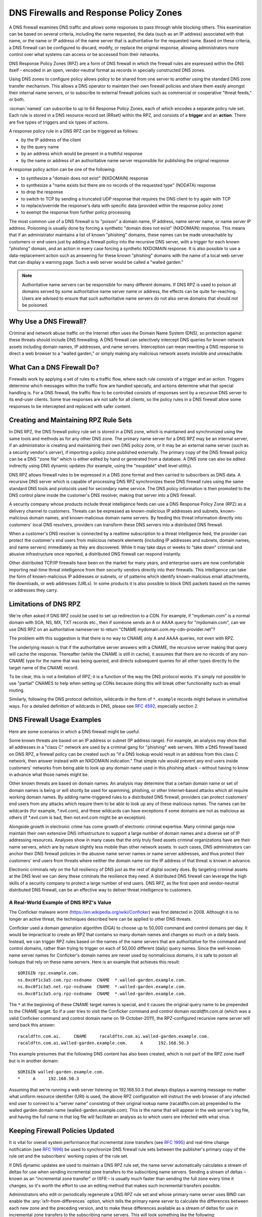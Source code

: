 .. Copyright (C) Internet Systems Consortium, Inc. ("ISC")
..
.. SPDX-License-Identifier: MPL-2.0
..
.. This Source Code Form is subject to the terms of the Mozilla Public
.. License, v. 2.0.  If a copy of the MPL was not distributed with this
.. file, you can obtain one at https://mozilla.org/MPL/2.0/.
..
.. See the COPYRIGHT file distributed with this work for additional
.. information regarding copyright ownership.

.. highlight:: none

.. dns_firewalls_rpz:

DNS Firewalls and Response Policy Zones
---------------------------------------

A DNS firewall examines DNS traffic and allows some responses to pass
through while blocking others. This examination can be based on several
criteria, including the name requested, the data (such as an IP address)
associated with that name, or the name or IP address of the name server
that is authoritative for the requested name.  Based on these criteria, a
DNS firewall can be configured to discard, modify, or replace the original
response, allowing administrators more control over what systems can access
or be accessed from their networks.

DNS Response Policy Zones (RPZ) are a form of DNS firewall in which the
firewall rules are expressed within the DNS itself - encoded in an open,
vendor-neutral format as records in specially constructed DNS zones.

Using DNS zones to configure policy allows policy to be shared from
one server to another using the standard DNS zone transfer mechanism.
This allows a DNS operator to maintain their own firewall policies and
share them easily amongst their internal name servers, or to subscribe to
external firewall policies such as commercial or cooperative "threat
feeds," or both.

:iscman:`named` can subscribe to up to 64 Response Policy Zones, each of which
encodes a separate policy rule set.  Each rule is stored in a DNS resource
record set (RRset) within the RPZ, and consists of a **trigger** and an
**action**.  There are five types of triggers and six types of actions.

A response policy rule in a DNS RPZ can be triggered as follows:

- by the IP address of the client
- by the query name
- by an address which would be present in a truthful response
- by the name or address of an authoritative name server responsible for
  publishing the original response

A response policy action can be one of the following:

- to synthesize a "domain does not exist" (NXDOMAIN) response
- to synthesize a "name exists but there are no records of the requested
  type" (NODATA) response
- to drop the response
- to switch to TCP by sending a truncated UDP response that requires the
  DNS client to try again with TCP
- to replace/override the response's data with specific data (provided
  within the response policy zone)
- to exempt the response from further policy processing

The most common use of a DNS firewall is to "poison" a domain name, IP
address, name server name, or name server IP address. Poisoning is usually
done by forcing a synthetic "domain does not exist" (NXDOMAIN) response.
This means that if an administrator maintains a list of known "phishing"
domains, these names can be made unreachable by customers or end users just
by adding a firewall policy into the recursive DNS server, with a trigger
for each known "phishing" domain, and an action in every case forcing a
synthetic NXDOMAIN response. It is also possible to use a data-replacement
action such as answering for these known "phishing" domains with the name
of a local web server that can display a warning page. Such a web server
would be called a "walled garden."

.. note::

  Authoritative name servers can be responsible for many different domains.
  If DNS RPZ is used to poison all domains served by some authoritative
  name server name or address, the effects can be quite far-reaching. Users
  are advised to ensure that such authoritative name servers do not also
  serve domains that should not be poisoned.

.. _why_dns_firewall:

Why Use a DNS Firewall?
~~~~~~~~~~~~~~~~~~~~~~~

Criminal and network abuse traffic on the Internet often uses the Domain
Name System (DNS), so protection against these threats should include DNS
firewalling.  A DNS firewall can selectively intercept DNS queries for
known network assets including domain names, IP addresses, and name
servers. Interception can mean rewriting a DNS response to direct a web
browser to a "walled garden," or simply making any malicious network assets
invisible and unreachable.

.. _what_dns_firewalls_do:

What Can a DNS Firewall Do?
~~~~~~~~~~~~~~~~~~~~~~~~~~~

Firewalls work by applying a set of rules to a traffic flow, where each
rule consists of a trigger and an action. Triggers determine which messages
within the traffic flow are handled specially, and actions determine what
that special handling is. For a DNS firewall, the traffic flow to be
controlled consists of responses sent by a recursive DNS server to its
end-user clients. Some true responses are not safe for all clients, so the
policy rules in a DNS firewall allow some responses to be intercepted and
replaced with safer content.

.. _rpz_rule_sets:

Creating and Maintaining RPZ Rule Sets
~~~~~~~~~~~~~~~~~~~~~~~~~~~~~~~~~~~~~~

In DNS RPZ, the DNS firewall policy rule set is stored in a DNS zone, which
is maintained and synchronized using the same tools and methods as for any
other DNS zone. The primary name server for a DNS RPZ may be an internal
server, if an administrator is creating and maintaining their own DNS
policy zone, or it may be an external name server (such as a security
vendor's server), if importing a policy zone published externally. The
primary copy of the DNS firewall policy can be a DNS "zone file" which is
either edited by hand or generated from a database. A DNS zone can also be
edited indirectly using DNS dynamic updates (for example, using the
"nsupdate" shell level utility).

DNS RPZ allows firewall rules to be expressed in a DNS zone format and then
carried to subscribers as DNS data. A recursive DNS server which is capable
of processing DNS RPZ synchronizes these DNS firewall rules using the same
standard DNS tools and protocols used for secondary name service. The DNS
policy information is then promoted to the DNS control plane inside the
customer's DNS resolver, making that server into a DNS firewall.

A security company whose products include threat intelligence feeds can use
a DNS Response Policy Zone (RPZ) as a delivery channel to customers.
Threats can be expressed as known-malicious IP addresses and subnets,
known-malicious domain names, and known-malicious domain name servers. By
feeding this threat information directly into customers' local DNS
resolvers, providers can transform these DNS servers into a distributed DNS
firewall.

When a customer's DNS resolver is connected by a realtime subscription to a
threat intelligence feed, the provider can protect the customer's end users
from malicious network elements (including IP addresses and subnets, domain
names, and name servers) immediately as they are discovered. While it may
take days or weeks to "take down" criminal and abusive infrastructure once
reported, a distributed DNS firewall can respond instantly.

Other distributed TCP/IP firewalls have been on the market for many years,
and enterprise users are now comfortable importing real-time threat
intelligence from their security vendors directly into their firewalls.
This intelligence can take the form of known-malicious IP addresses or
subnets, or of patterns which identify known-malicious email attachments,
file downloads, or web addresses (URLs). In some products it is also
possible to block DNS packets based on the names or addresses they carry.

.. _rpz_limitations:

Limitations of DNS RPZ
~~~~~~~~~~~~~~~~~~~~~~

We're often asked if DNS RPZ could be used to set up redirection to a CDN.
For example, if "mydomain.com" is a normal domain with SOA, NS, MX, TXT
records etc., then if someone sends an A or AAAA query for "mydomain.com",
can we use DNS RPZ on an authoritative nameserver to return "CNAME
mydomain.com.my-cdn-provider.net"?

The problem with this suggestion is that there is no way to CNAME only A
and AAAA queries, not even with RPZ.

The underlying reason is that if the authoritative server answers with a
CNAME, the recursive server making that query will cache the response.
Thereafter (while the CNAME is still in cache), it assumes that there are
no records of any non-CNAME type for the name that was being queried, and
directs subsequent queries for all other types directly to the target name
of the CNAME record.

To be clear, this is not a limitation of RPZ; it is a function of the way
the DNS protocol works. It's simply not possible to use "partial" CNAMES to
help when setting up CDNs because doing this will break other functionality
such as email routing.

Similarly, following the DNS protocol definition, wildcards in the form of
``*.example`` records might behave in unintuitive ways. For a detailed
definition of wildcards in DNS, please see :rfc:`4592`, especially section 2.

.. _dns_firewall_examples:

DNS Firewall Usage Examples
~~~~~~~~~~~~~~~~~~~~~~~~~~~

Here are some scenarios in which a DNS firewall might be useful.

Some known threats are based on an IP address or subnet (IP address range).
For example, an analysis may show that all addresses in a "class C" network
are used by a criminal gang for "phishing" web servers. With a DNS firewall
based on DNS RPZ, a firewall policy can be created such as "if a DNS lookup
would result in an address from this class C network, then answer instead
with an NXDOMAIN indication." That simple rule would prevent any end users
inside customers' networks from being able to look up any domain name used
in this phishing attack – without having to know in advance what those
names might be.

Other known threats are based on domain names. An analysis may determine
that a certain domain name or set of domain names is being or will shortly
be used for spamming, phishing, or other Internet-based attacks which all
require working domain names. By adding name-triggered rules to a
distributed DNS firewall, providers can protect customers' end users from
any attacks which require them to be able to look up any of these malicious
names. The names can be wildcards (for example, \*.evil.com), and these
wildcards can have exceptions if some domains are not as malicious as
others (if \*.evil.com is bad, then not.evil.com might be an exception).

Alongside growth in electronic crime has come growth of electronic criminal
expertise. Many criminal gangs now maintain their own extensive DNS
infrastructure to support a large number of domain names and a diverse set
of IP addressing resources. Analyses show in many cases that the only truly
fixed assets criminal organizations have are their name servers, which are
by nature slightly less mobile than other network assets. In such cases,
DNS administrators can anchor their DNS firewall policies in the abusive
name server names or name server addresses, and thus protect their
customers' end users from threats where neither the domain name nor the IP
address of that threat is known in advance.

Electronic criminals rely on the full resiliency of DNS just as the rest of
digital society does. By targeting criminal assets at the DNS level we can
deny these criminals the resilience they need. A distributed DNS firewall
can leverage the high skills of a security company to protect a large
number of end users. DNS RPZ, as the first open and vendor-neutral
distributed DNS firewall, can be an effective way to deliver threat
intelligence to customers.

A Real-World Example of DNS RPZ's Value
^^^^^^^^^^^^^^^^^^^^^^^^^^^^^^^^^^^^^^^

The Conficker malware worm (https://en.wikipedia.org/wiki/Conficker) was
first detected in 2008. Although it is no longer an active threat, the
techniques described here can be applied to other DNS threats.

Conficker used a domain generation algorithm (DGA) to choose up to 50,000
command and control domains per day. It would be impractical to create
an RPZ that contains so many domain names and changes so much on a daily
basis. Instead, we can trigger RPZ rules based on the names of the name
servers that are authoritative for the command and control domains, rather
than trying to trigger on each of 50,000 different (daily) query names.
Since the well-known name server names for Conficker's domain names are
never used by nonmalicious domains, it is safe to poison all lookups that
rely on these name servers.  Here is an example that achieves this result:

::

  $ORIGIN rpz.example.com.
  ns.0xc0f1c3a5.com.rpz-nsdname  CNAME  *.walled-garden.example.com.
  ns.0xc0f1c3a5.net.rpz-nsdname  CNAME  *.walled-garden.example.com.
  ns.0xc0f1c3a5.org.rpz-nsdname  CNAME  *.walled-garden.example.com.

The ``*`` at the beginning of these CNAME target names is special, and it
causes the original query name to be prepended to the CNAME target. So if a
user tries to visit the Conficker command and control domain
`racaldftn.com.ai` (which was a valid Conficker command and control
domain name on 19-October-2011), the RPZ-configured recursive name server
will send back this answer:

::

  racaldftn.com.ai.     CNAME     racaldftn.com.ai.walled-garden.example.com.
  racaldftn.com.ai.walled-garden.example.com.     A      192.168.50.3

This example presumes that the following DNS content has also been created,
which is not part of the RPZ zone itself but is in another domain:

::

  $ORIGIN walled-garden.example.com.
  *     A     192.168.50.3

Assuming that we're running a web server listening on 192.168.50.3 that
always displays a warning message no matter what uniform resource
identifier (URI) is used, the above RPZ configuration will instruct the web
browser of any infected end user to connect to a "server name" consisting
of their original lookup name (racaldftn.com.ai) prepended to the walled
garden domain name (walled-garden.example.com). This is the name that will
appear in the web server's log file, and having the full name in that log
file will facilitate an analysis as to which users are infected with what
virus.

.. _firewall_updates:

Keeping Firewall Policies Updated
~~~~~~~~~~~~~~~~~~~~~~~~~~~~~~~~~

It is vital for overall system performance that incremental zone transfers
(see :rfc:`1995`) and real-time change notification (see :rfc:`1996`) be
used to synchronize DNS firewall rule sets between the publisher's primary
copy of the rule set and the subscribers' working copies of the rule set.

If DNS dynamic updates are used to maintain a DNS RPZ rule set, the name
server automatically calculates a stream of deltas for use when sending
incremental zone transfers to the subscribing name servers. Sending a
stream of deltas – known as an "incremental zone transfer" or IXFR – is
usually much faster than sending the full zone every time it changes, so
it's worth the effort to use an editing method that makes such incremental
transfers possible.

Administrators who edit or periodically regenerate a DNS RPZ rule set and
whose primary name server uses BIND can enable the
:any:`ixfr-from-differences` option, which tells the primary name server to
calculate the differences between each new zone and the preceding version,
and to make these differences available as a stream of deltas for use in
incremental zone transfers to the subscribing name servers. This will look
something like the following:

.. code-block:: c

       options {
                 // ...
                 ixfr-from-differences yes;
                 // ...
       };

As mentioned above, the simplest and most common use of a DNS firewall is
to poison domain names known to be purely malicious, by simply making them
disappear. All DNS RPZ rules are expressed as resource record sets
(RRsets), and the way to express a "force a name-does-not-exist condition"
is by adding a CNAME pointing to the root domain (``.``). In practice this
looks like:

::

  $ORIGIN rpz.example.com.
  malicious1.org          CNAME .
  *.malicious1.org        CNAME .
  malicious2.org          CNAME .
  *.malicious2.org        CNAME .

Two things are noteworthy in this example. First, the malicious names are
made relative within the response policy zone. Since there is no trailing
dot following ".org" in the above example, the actual RRsets created within
this response policy zone are, after expansion:

::

  malicious1.org.rpz.example.com.         CNAME .
  *.malicious1.org.rpz.example.com.       CNAME .
  malicious2.org.rpz.example.com.         CNAME .
  *.malicious2.org.rpz.example.com.       CNAME .

Second, for each name being poisoned, a wildcard name is also listed.
This is because a malicious domain name probably has or may potentially
have malicious subdomains.

In the above example, the relative domain names `malicious1.org` and
`malicious2.org` will match only the real domain names `malicious1.org`
and `malicious2.org`, respectively. The relative domain names
`*.malicious1.org` and `*.malicious2.org` will match any
`subdomain.of.malicious1.org` or `subdomain.of.malicious2.org`,
respectively.

This example forces an NXDOMAIN condition as its policy action, but other
policy actions are also possible.

.. _multiple_rpz_performance:

Performance and Scalability When Using Multiple RPZs
~~~~~~~~~~~~~~~~~~~~~~~~~~~~~~~~~~~~~~~~~~~~~~~~~~~~

Since version 9.10, BIND can be configured to have different response
policies depending on the identity of the querying client and the nature of
the query. To configure BIND response policy, the information is placed
into a zone file whose only purpose is conveying the policy information to
BIND. A zone file containing response policy information is called a
Response Policy Zone, or RPZ, and the mechanism in BIND that uses the
information in those zones is called DNS RPZ.

It is possible to use as many as 64 separate RPZ files in a single instance
of BIND, and BIND is not significantly slowed by such heavy use of RPZ.

(Note: by default, BIND 9.11 only supports up to 32 RPZ files, but this
can be increased to 64 at compile time. All other supported versions of
BIND support 64 by default.)

Each one of the policy zone files can specify policy for as many
different domains as necessary. The limit of 64 is on the number of
independently-specified policy collections and not the number of zones
for which they specify policy.

Policy information from all of the policy zones together are stored in a
special data structure allowing simultaneous lookups across all policy
zones to be performed very rapidly. Looking up a policy rule is
proportional to the logarithm of the number of rules in the largest
single policy zone.

.. _rpz_practical_tips:

Practical Tips for DNS Firewalls and DNS RPZ
~~~~~~~~~~~~~~~~~~~~~~~~~~~~~~~~~~~~~~~~~~~~

Administrators who subscribe to an externally published DNS policy zone and
who have a large number of internal recursive name servers should create an
internal name server called a "distribution master" (DM). The DM is a
secondary (stealth secondary) name server from the publisher's point of
view; that is, the DM is fetching zone content from the external server.
The DM is also a primary name server from the internal recursive name
servers' point of view: they fetch zone content from the DM.  In this
configuration the DM is acting as a gateway between the external publisher
and the internal subscribers.

The primary server must know the unicast listener address of every
subscribing recursive server, and must enumerate all of these addresses as
destinations for real time zone change notification (as described in
:rfc:`1996`). So if an enterprise-wide RPZ is called "rpz.example.com" and
if the unicast listener addresses of four of the subscribing recursive name
servers are 192.0.200.1, 192.0.201.1, 192.0.202.1, and 192.0.203.1, the
primary server's configuration looks like this:

.. code-block:: c

  zone "rpz.example.com" {
       type primary;
       file "primary/rpz.example.com";
       notify explicit;
       also-notify { 192.0.200.1;
                     192.0.201.1;
                     192.0.202.1;
                     192.0.203.1; };
       allow-transfer { 192.0.200.1;
                        192.0.201.1;
                        192.0.202.1;
                        192.0.203.1; };
       allow-query { localhost; };
  };

Each recursive DNS server that subscribes to the policy zone must be
configured as a secondary server for the zone, and must also be configured
to use the policy zone for local response policy. To subscribe a recursive
name server to a response policy zone where the unicast listener address
of the primary server is 192.0.220.2, the server's configuration should
look like this:

.. code-block:: c

  options {
       // ...
       response-policy {
            zone "rpz.example.com";
       };
       // ...
  };

  zone "rpz.example.com";
       type secondary;
       primaries { 192.0.222.2; };
       file "secondary/rpz.example.com";
       allow-query { localhost; };
       allow-transfer { none; };
  };

Note that queries are restricted to "localhost," since query access is
never used by DNS RPZ itself, but may be useful to DNS operators for use in
debugging. Transfers should be disallowed to prevent policy information
leaks.

If an organization's business continuity depends on full connectivity with
another company whose ISP also serves some criminal or abusive customers,
it's possible that one or more external RPZ providers – that is, security
feed vendors – may eventually add some RPZ rules that could hurt a
company's connectivity to its business partner. Users can protect
themselves from this risk by using an internal RPZ in addition to any
external RPZs, and by putting into their internal RPZ some "pass-through"
rules to prevent any policy action from affecting a DNS response that
involves a business partner.

A recursive DNS server can be connected to more than one RPZ, and these are
searched in order. Therefore, to protect a network from dangerous policies
which may someday appear in external RPZ zones, administrators should list
the internal RPZ zones first.


.. code-block:: c

  options {
       // ...
       response-policy {
            zone "rpz.example.com";
            zone "rpz.security-vendor-1.com";
            zone "rpz.security-vendor-2.com";
       };
       // ...
  };

Within an internal RPZ, there need to be rules describing the network
assets of business partners whose communications need to be protected.
Although it is not generally possible to know what domain names they use,
administrators will be aware of what address space they have and perhaps
what name server names they use.

::

  $ORIGIN rpz.example.com.
  8.0.0.0.10.rpz-ip                CNAME   rpz-passthru.
  16.0.0.45.128.rpz-nsip           CNAME   rpz-passthru.
  ns.partner1.com.rpz-nsdname      CNAME   rpz-passthru.
  ns.partner2.com.rpz-nsdname      CNAME   rpz-passthru.

Here, we know that answers in address block 10.0.0.0/8 indicate a business
partner, as well as answers involving any name server whose address is in
the 128.45.0.0/16 address block, and answers involving the name servers
whose names are ns.partner1.com or ns.partner2.com.

The above example demonstrates that when matching by answer IP address (the
.rpz-ip owner), or by name server IP address (the .rpz-nsip owner) or by
name server domain name (the .rpz-nsdname owner), the special RPZ marker
(.rpz-ip, .rpz-nsip, or .rpz-nsdname) does not appear as part of the CNAME
target name.

By triggering these rules using the known network assets of a partner,
and using the "pass-through" policy action, no later RPZ processing
(which in the above example refers to the "rpz.security-vendor-1.com" and
"rpz.security-vendor-2.com" policy zones) will have any effect on DNS
responses for partner assets.

.. _walled_garden_ip_address:

Creating a Simple Walled Garden Triggered by IP Address
~~~~~~~~~~~~~~~~~~~~~~~~~~~~~~~~~~~~~~~~~~~~~~~~~~~~~~~

It may be the case that the only thing known about an attacker is the IP
address block they are using for their "phishing" web servers. If the
domain names and name servers they use are unknown, but it is known that
every one of their "phishing" web servers is within a small block of IP
addresses, a response can be triggered on all answers that would include
records in this address range, using RPZ rules that look like the following
example:

::

  $ORIGIN rpz.example.com.
  22.0.212.94.109.rpz-ip          CNAME   drop.garden.example.com.
  *.212.94.109.in-addr.arpa       CNAME   .
  *.213.94.109.in-addr.arpa       CNAME   .
  *.214.94.109.in-addr.arpa       CNAME   .
  *.215.94.109.in-addr.arpa       CNAME   .

Here, if a truthful answer would include an A (address) RR (resource
record) whose value were within the 109.94.212.0/22 address block, then a
synthetic answer is sent instead of the truthful answer. Assuming the query
is for www.malicious.net, the synthetic answer is:

::

  www.malicious.net.              CNAME   drop.garden.example.com.
  drop.garden.example.com.        A       192.168.7.89

This assumes that `drop.garden.example.com` has been created as real DNS
content, outside of the RPZ:

::

  $ORIGIN example.com.
  drop.garden                     A       192.168.7.89

In this example, there is no "\*" in the CNAME target name, so the original
query name will not be present in the walled garden web server's log file.
This is an undesirable loss of information, and is shown here for example
purposes only.

The above example RPZ rules would also affect address-to-name (also
known as "reverse DNS") lookups for the unwanted addresses. If a mail
or web server receives a connection from an address in the example's
109.94.212.0/22 address block, it will perform a PTR record lookup to
find the domain name associated with that IP address.

This kind of address-to-name translation is usually used for diagnostic or
logging purposes, but it is also common for email servers to reject any
email from IP addresses which have no address-to-name translation. Most
mail from such IP addresses is spam, so the lack of a PTR record here has
some predictive value.  By using the "force name-does-not-exist" policy
trigger on all lookups in the PTR name space associated with an address
block, DNS administrators can give their servers a hint that these IP
addresses are probably sending junk.

.. _known_rpz_inconsistency:

A Known Inconsistency in DNS RPZ's NSDNAME and NSIP Rules
~~~~~~~~~~~~~~~~~~~~~~~~~~~~~~~~~~~~~~~~~~~~~~~~~~~~~~~~~

Response Policy Zones define several possible triggers for each rule, and
among these two are known to produce inconsistent results. This is not a
bug; rather, it relates to inconsistencies in the DNS delegation model.

DNS Delegation
^^^^^^^^^^^^^^

In DNS authority data, an NS RRset that is not at the apex of a DNS zone
creates a sub-zone.  That sub-zone’s data is separate from the current (or
"parent") zone, and it can have different authoritative name servers than
the current zone. In this way, the root zone leads to COM, NET, ORG, and so
on, each of which have their own name servers and their own way of managing
their authoritative data. Similarly, ORG has delegations to ISC.ORG and to
millions of other “dot-ORG” zones, each of which can have its own set of
authoritative name servers. In the parlance of the protocol, these NS
RRsets below the apex of a zone are called “delegation points.” An
NS RRset at a delegation point contains a list of authoritative servers
to which the parent zone is delegating authority for all names at or below
the delegation point.

At the apex of every zone there is also an NS RRset. Ideally, this
so-called “apex NS RRset” should be identical to the “delegation point NS
RRset” in the parent zone, but this ideal is not always achieved. In the
real DNS, it’s almost always easier for a zone administrator to update one
of these NS RRsets than the other, so that one will be correct and the
other out of date. This inconsistency is so common that it’s been
necessarily rendered harmless: domains that are inconsistent in this way
are less reliable and perhaps slower, but they still function as long as
there is some overlap between each of the NS RRsets and the truth. (“Truth”
in this case refers to the actual set of name servers that are
authoritative for the zone.)

A Quick Review of DNS Iteration
^^^^^^^^^^^^^^^^^^^^^^^^^^^^^^^

In DNS recursive name servers, an incoming query that cannot be answered
from the local cache is sent to the closest known delegation point for the
query name. For example, if a server is looking up XYZZY.ISC.ORG and it
the name servers for ISC.ORG, then it sends the query to those servers
directly; however, if it has never heard of ISC.ORG before, it must first
send the query to the name servers for ORG (or perhaps even to the root
zone that is the parent of ORG).

When it asks one of the parent name servers, that server will not have an
answer, so it sends a “referral” consisting only of the “delegation point
NS RRset.” Once the server receives this referral, it “iterates” by sending
the same query again, but this time to name servers for a more specific
part of the query name.  Eventually this iteration terminates, usually by
getting an answer or a “name error” (NXDOMAIN) from the query name’s
authoritative server, or by encountering some type of server failure.

When an authoritative server for the query name sends an answer, it has the
option of including a copy of the zone’s apex NS RRset. If this occurs, the
recursive name server caches this NS RRset, replacing the delegation point
NS RRset that it had received during the iteration process. In the parlance
of the DNS, the delegation point NS RRset is “glue,” meaning
non-authoritative data, or more of a hint than a real truth. On the other
hand, the apex NS RRset is authoritative data, coming as it does from the
zone itself, and it is considered more credible than the “glue.” For this
reason, it’s a little bit more important that the apex NS RRset be correct
than that the delegation point NS RRset be correct, since the former will
quickly replace the latter, and will be used more often for a longer total
period of time.

Importantly, the authoritative name server need not include its apex NS
RRset in any answers, and recursive name servers do not ordinarily query
directly for this RRset. Therefore it is possible for the apex NS RRset to
be completely wrong without any operational ill-effects, since the wrong
data need not be exposed. Of course, if a query comes in for this NS RRset,
most recursive name servers will forward the query to the zone’s authority
servers, since it’s bad form to return “glue” data when asked a specific
question. In these corner cases, bad apex NS RRset data can cause a zone to
become unreachable unpredictably, according to what other queries the
recursive name server has processed.

There is another kind of “glue," for name servers whose names are below
delegation points. If ORG delegates ISC.ORG to NS-EXT.ISC.ORG, the ORG
server needs to know an address for NS-EXT.ISC.ORG and return this address
as part of the delegation response. However, the name-to-address binding
for this name server is only authoritative inside the ISC.ORG zone;
therefore, the A or AAAA RRset given out with the delegation is
non-authoritative “glue,” which is replaced by an authoritative RRset if
one is seen. As with apex NS RRsets, the real A or AAAA RRset is not
automatically queried for by the recursive name server, but is queried for
if an incoming query asks for this RRset.

Enter RPZ
^^^^^^^^^

RPZ has two trigger types that are intended to allow policy zone authors to
target entire groups of domains based on those domains all being served by
the same DNS servers: NSDNAME and NSIP. The NSDNAME and NSIP rules are
matched against the name and IP address (respectively) of the nameservers
of the zone the answer is in, and all of its parent zones. In its default
configuration, BIND actively fetches any missing NS RRsets and address
records.  If, in the process of attempting to resolve the names of all of
these delegated server names, BIND receives a SERVFAIL response for any of
the queries, then it aborts the policy rule evaluation and returns SERVFAIL
for the query. This is technically neither a match nor a non-match of the
rule.

Every "." in a fully qualified domain name (FQDN) represents a potential
delegation point. When BIND goes searching for parent zone NS RRsets (and,
in the case of NSIP, their accompanying address records), it has to check
every possible delegation point. This can become a problem for some
specialized pseudo-domains, such as some domain name and network reputation
systems, that have many "." characters in the names. It is further
complicated if that system also has non-compliant DNS servers that silently
drop queries for NS and SOA records. This forces BIND to wait for those
queries to time out before it can finish evaluating the policy rule, even
if this takes longer than a reasonable client typically waits for an answer
(delays of over 60 seconds have been observed).

While both of these cases do involve configurations and/or servers that are
technically "broken," they may still "work" outside of RPZ NSIP and NSDNAME
rules because of redundancy and iteration optimizations.

There are two RPZ options, ``nsip-wait-recurse`` and ``nsdname-wait-recurse``,
that alter BIND's behavior by allowing it to use only those records that
already exist in the cache when evaluating NSIP and NSDNAME rules,
respectively.

Therefore NSDNAME and NSIP rules are unreliable. The rules may be matched
against either the apex NS RRset or the "glue" NS RRset, each with their
associated addresses (that also might or might not be "glue"). It’s in the
administrator's interests to discover both the delegation name server names
and addresses, and the apex name server names and authoritative address
records, to ensure correct use of NS and NSIP triggers in RPZ. Even then,
there may be collateral damage to completely unrelated domains that
otherwise "work," just by having NSIP and NSDNAME rules.

.. _rpz_disable_mozilla_doh:

Example: Using RPZ to Disable Mozilla DoH-by-Default
~~~~~~~~~~~~~~~~~~~~~~~~~~~~~~~~~~~~~~~~~~~~~~~~~~~~

Mozilla announced in September 2019 that they would enable DNS-over-HTTPS
(DoH) for all US-based users of the Firefox browser, sending all their DNS
queries to predefined DoH providers (Cloudflare's 1.1.1.1 service in
particular). This is a concern for some network administrators who do not
want their users' DNS queries to be rerouted unexpectedly. However,
Mozilla provides a mechanism to disable the DoH-by-default setting:
if the Mozilla-owned domain `use-application-dns.net
<https://support.mozilla.org/en-US/kb/canary-domain-use-application-dnsnet>`_
returns an NXDOMAIN response code, Firefox will not use DoH.

To accomplish this using RPZ:

1. Create a polizy zone file called ``mozilla.rpz.db`` configured so
   that NXDOMAIN will be returned for any query to ``use-application-dns.net``:

::

  $TTL	604800
  $ORIGIN	mozilla.rpz.
  @	IN	SOA	localhost. root.localhost. 1 604800 86400 2419200 604800
  @	IN	NS	localhost.
  use-application-dns.net CNAME .

2. Add the zone into the BIND configuration (usually :iscman:`named.conf`):

.. code-block:: c

  zone mozilla.rpz {
      type primary;
      file "/<PATH_TO>/mozilla.rpz.db";
      allow-query { localhost; };
  };

3. Enable use of the Response Policy Zone for all incoming queries
   by adding the :any:`response-policy` directive into the ``options {}``
   section:

.. code-block:: c

  options {
  	response-policy { zone mozilla.rpz; } break-dnssec yes;
  };

4. Reload the configuration and test whether the Response Policy
   Zone that was just added is in effect:

.. code-block:: shell-session

  # rndc reload
  # dig IN A use-application-dns.net @<IP_ADDRESS_OF_YOUR_RESOLVER>
  # dig IN AAAA use-application-dns.net @<IP_ADDRESS_OF_YOUR_RESOLVER>

The response should return NXDOMAIN instead of the list of IP addresses,
and the BIND 9 log should contain lines like this:

.. code-block:: none

  09-Sep-2019 18:50:49.439 client @0x7faf8e004a00 ::1#54175 (use-application-dns.net): rpz QNAME NXDOMAIN rewrite use-application-dns.net/AAAA/IN via use-application-dns.net.mozilla.rpz
  09-Sep-2019 18:50:49.439 client @0x7faf8e007800 127.0.0.1#62915 (use-application-dns.net): rpz QNAME NXDOMAIN rewrite use-application-dns.net/AAAA/IN via use-application-dns.net.mozilla.rpz

Note that this is the simplest possible configuration; specific
configurations may be different, especially for administrators who are
already using other response policy zones, or whose servers are configured
with multiple views.
